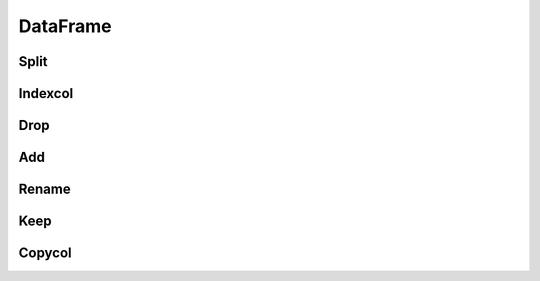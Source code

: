 DataFrame
=========

Split
-----

.. automethod:: dataspace.core.DataSpace.split_
  :noindex:

  .. image:: /img/transform/split.png

Indexcol
--------

.. automethod:: dataspace.core.DataSpace.indexcol
  :noindex:

  .. image:: /img/transform/indexcol.png

Drop
----

.. automethod:: dataspace.core.DataSpace.drop
  :noindex:

  .. image:: /img/transform/drop.png

Add
---

.. automethod:: dataspace.core.DataSpace.add
  :noindex:

  .. image:: /img/transform/add.png

Rename
------

.. automethod:: dataspace.core.DataSpace.rename
  :noindex:

  .. image:: /img/transform/rename.png

Keep
----

.. automethod:: dataspace.core.DataSpace.keep
  :noindex:

  .. image:: /img/transform/keep.png

Copycol
-------

.. automethod:: dataspace.core.DataSpace.copycol
  :noindex:

  .. image:: /img/transform/copycol.png